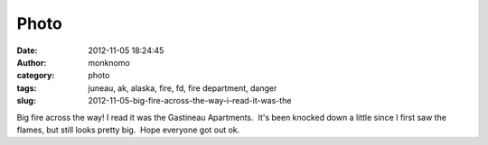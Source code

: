 Photo
#####
:date: 2012-11-05 18:24:45
:author: monknomo
:category: photo
:tags: juneau, ak, alaska, fire, fd, fire department, danger
:slug: 2012-11-05-big-fire-across-the-way-i-read-it-was-the

|image0|

Big fire across the way! I read it was the Gastineau Apartments.  It's
been knocked down a little since I first saw the flames, but still looks
pretty big.  Hope everyone got out ok.

.. raw:: html

   </p>

.. |image0| image:: http://37.media.tumblr.com/tumblr_md1qtayVFy1r4lov5o1_1280.jpg
